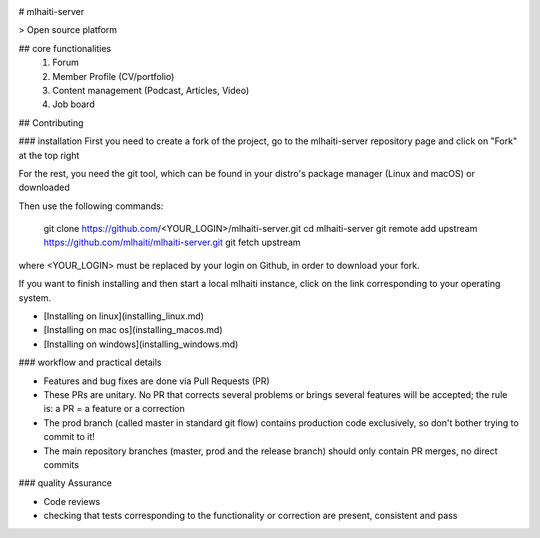 |Build Status|

# mlhaiti-server

> Open source platform 

## core functionalities 
  1. Forum 
  2. Member Profile (CV/portfolio)
  3. Content management (Podcast, Articles, Video)
  4. Job board

## Contributing 

### installation
First you need to create a fork of the project, go
to the mlhaiti-server repository page and click on "Fork" at the top right

For the rest, you need the git tool, which can be found in your distro's package 
manager (Linux and macOS) or downloaded

Then use the following commands:
           
                git clone https://github.com/<YOUR_LOGIN>/mlhaiti-server.git
                cd mlhaiti-server
                git remote add upstream https://github.com/mlhaiti/mlhaiti-server.git
                git fetch upstream
             
where <YOUR_LOGIN> must be replaced by your login on Github, in order to download your fork.

If you want to finish installing and then start a local mlhaiti instance, click on the link corresponding to your operating system.

* [Installing on linux](installing_linux.md)
* [Installing on mac os](installing_macos.md)
* [Installing on windows](installing_windows.md)
  
### workflow and practical details 

* Features and bug fixes are done via Pull Requests (PR)
* These PRs are unitary. No PR that corrects several problems or brings several features will be accepted; the rule is: a PR = a feature or a correction
* The prod branch (called master in standard git flow) contains production code exclusively, so don't bother trying to commit to it!
* The main repository branches (master, prod and the release branch) should only contain PR merges, no direct commits

### quality Assurance 

* Code reviews
* checking that tests corresponding to the functionality or correction are present, consistent and pass


.. |Build Status| image:: https://travis-ci.org/MLHaiti/mlhaiti-server.svg?branch=main
